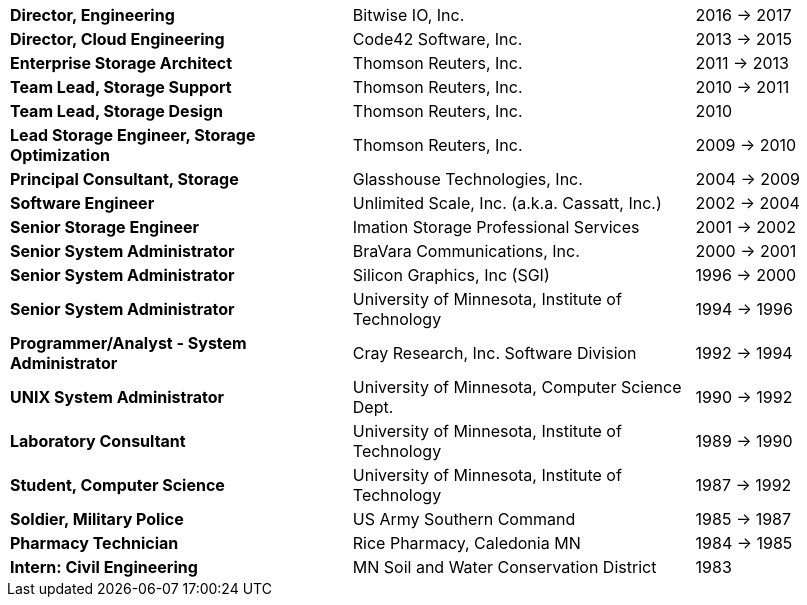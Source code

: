 [cols="40s,40d,20d"]
|===
|Director, Engineering
|Bitwise IO, Inc.
|2016 -> 2017

|Director, Cloud Engineering
|Code42 Software, Inc.
|2013 -> 2015

|Enterprise Storage Architect
|Thomson Reuters, Inc.
|2011 -> 2013

|Team Lead, Storage Support
|Thomson Reuters, Inc.
|2010 -> 2011

|Team Lead, Storage Design
|Thomson Reuters, Inc.
|2010

|Lead Storage Engineer, Storage Optimization
|Thomson Reuters, Inc.
|2009 -> 2010

|Principal Consultant, Storage
|Glasshouse Technologies, Inc.
|2004 -> 2009

|Software Engineer
|Unlimited Scale, Inc. (a.k.a. Cassatt, Inc.)
|2002 -> 2004

|Senior Storage Engineer
|Imation Storage Professional Services
|2001 -> 2002

|Senior System Administrator
|BraVara Communications, Inc.
|2000 -> 2001

|Senior System Administrator
|Silicon Graphics, Inc (SGI)
|1996 -> 2000

|Senior System Administrator
|University of Minnesota, Institute of Technology
|1994 -> 1996

|Programmer/Analyst - System Administrator
|Cray Research, Inc. Software Division
|1992 -> 1994

|UNIX System Administrator
|University of Minnesota, Computer Science Dept.
|1990 -> 1992

|Laboratory Consultant
|University of Minnesota, Institute of Technology
|1989 -> 1990

|Student, Computer Science
|University of Minnesota, Institute of Technology
|1987 -> 1992

|Soldier, Military Police
|US Army Southern Command
|1985 -> 1987

|Pharmacy Technician
|Rice Pharmacy, Caledonia MN
|1984 -> 1985

|Intern: Civil Engineering
|MN Soil and Water Conservation District
|1983
|===